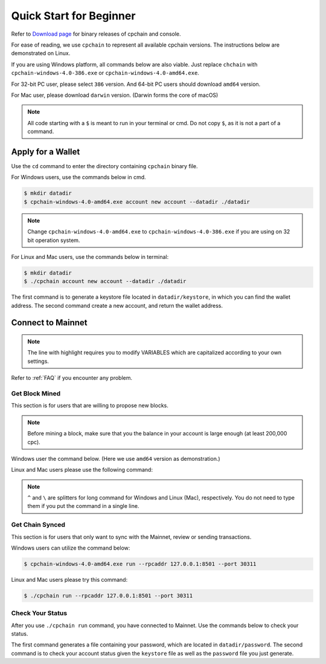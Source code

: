.. _quick-start-beginner:

Quick Start for Beginner
=============================



Refer to `Download page`_ for binary releases of cpchain and console.

.. _`Download Page`: https://github.com/CPChain/chain/releases

For ease of reading, we use ``cpchain`` to represent all available cpchain versions.
The instructions below are demonstrated on Linux.

If you are using Windows platform, all commands below are also viable.
Just replace ``chchain`` with ``cpchain-windows-4.0-386.exe`` or ``cpchain-windows-4.0-amd64.exe``.

For 32-bit PC user, please select ``386`` version.
And 64-bit PC users should download ``amd64`` version.

For Mac user, please download ``darwin`` version.
(Darwin forms the core of macOS)


.. NOTE::

    All code starting with a ``$`` is meant to run in your terminal or cmd.
    Do not copy ``$``, as it is not a part of a command.


Apply for a Wallet
--------------------

Use the ``cd`` command to enter the directory containing ``cpchain`` binary file.

For Windows users, use the commands below in cmd.

.. code-block:: shell

    $ mkdir datadir
    $ cpchain-windows-4.0-amd64.exe account new account --datadir ./datadir

.. note::

    Change ``cpchain-windows-4.0-amd64.exe`` to ``cpchain-windows-4.0-386.exe``
    if you are using on 32 bit operation system.

For Linux and Mac users, use the commands below in terminal:

.. code-block:: shell

    $ mkdir datadir
    $ ./cpchain account new account --datadir ./datadir

The first command is to generate a keystore file
located in ``datadir/keystore``,
in which you can find the wallet address.
The second command create a new account, and return the wallet address.


Connect to Mainnet
--------------------

.. note::

    The line with highlight requires you to modify VARIABLES
    which are capitalized according to your own settings.

Refer to :ref:`FAQ` if you encounter any problem.

Get Block Mined
~~~~~~~~~~~~~~~~~~

This section is for users that are willing to propose new blocks.

.. note::

    Before mining a block,
    make sure that you the balance in your account is large enough (at least 200,000 cpc).

Windows user the command below.
(Here we use ``amd64`` version as demonstration.)

.. code-block:: shell
    :emphasize-lines: 2

    $ cpchain-windows-4.0-amd64.exe run --datadir ./datadir ^
        --unlock WALLET_ADDRESS ^
        --rpcaddr 127.0.0.1:8501 --port 30311 --mine ^
        --rpcapi personal,eth,cpc,admission,net,web3,db,txpool,miner --linenumber


Linux and Mac users please use the following command:

.. code-block:: shell
    :emphasize-lines: 2

    $ ./cpchain run --datadir ./datadir \
        --unlock WALLET_ADDRESS \
        --rpcaddr 127.0.0.1:8501 --port 30311 --mine \
        --rpcapi personal,eth,cpc,admission,net,web3,db,txpool,miner --linenumber


.. note::

    ``^`` and ``\`` are splitters for long command for Windows and Linux (Mac), respectively.
    You do not need to type them if you put the command in a single line.


Get Chain Synced
~~~~~~~~~~~~~~~~~~~~

This section is for users that only want to sync with the Mainnet, review or sending transactions.

Windows users can utilize the command below:

.. code-block:: shell

    $ cpchain-windows-4.0-amd64.exe run --rpcaddr 127.0.0.1:8501 --port 30311


Linux and Mac users please try this command:

.. code-block:: shell

    $ ./cpchain run --rpcaddr 127.0.0.1:8501 --port 30311

Check Your Status
~~~~~~~~~~~~~~~~~~~~

After you use ``./cpchain run`` command, you have connected to Mainnet.
Use the commands below to check your status.

.. code-block:: shell
    :emphasize-lines: 1,3,4

    $ echo "YOUR_PASSWORD" > datadir/password
    $ ./console status \
    --keystore ./datadir/keystore/YOUR_ACCOUNT \
    --password ./datadir/password

The first command generates a file containing your password,
which are located in ``datadir/password``.
The second command is to check your account status given the ``keystore`` file
as well as the ``password`` file you just generate.


